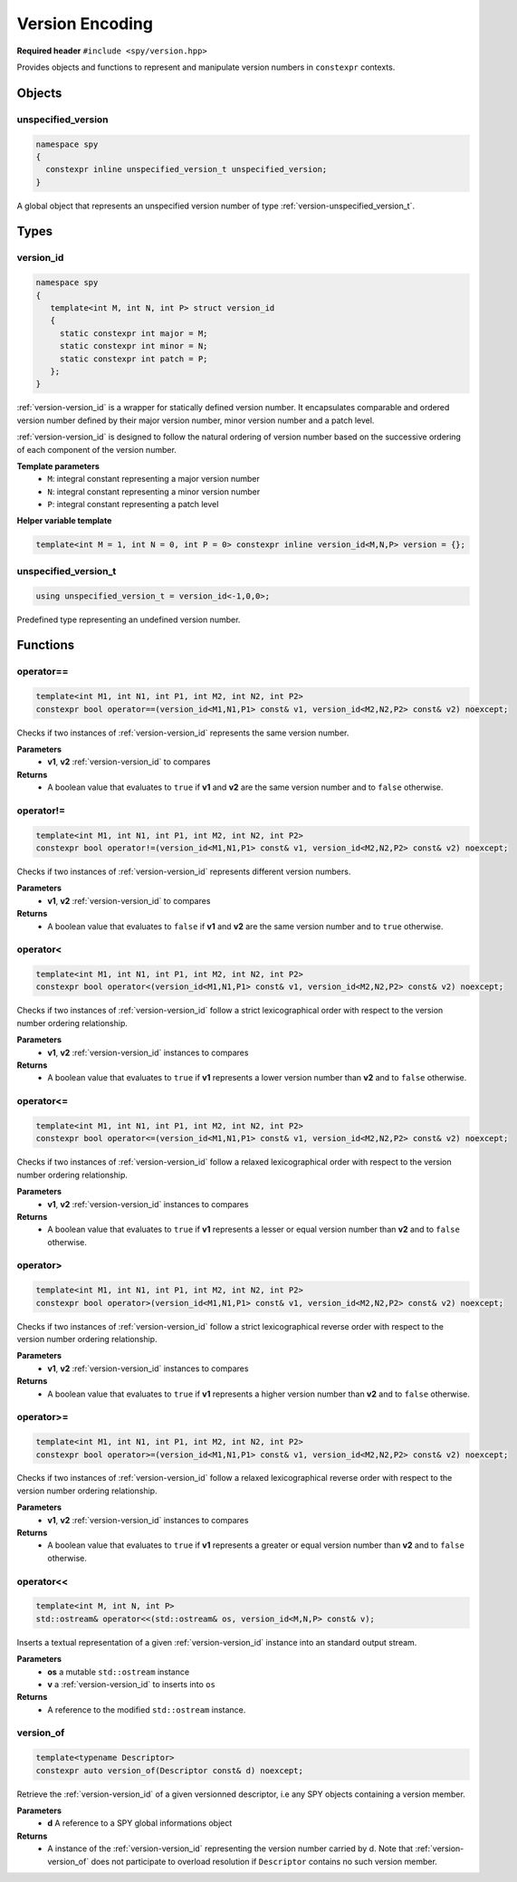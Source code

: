 Version Encoding
================

**Required header** ``#include <spy/version.hpp>``

Provides objects and functions to represent and manipulate version numbers in ``constexpr``
contexts.

Objects
-------

.. _version-unspecified_version:

unspecified_version
*******************

.. code-block:: c++

   namespace spy
   {
     constexpr inline unspecified_version_t unspecified_version;
   }

A global object that represents an unspecified version number of type :ref:`version-unspecified_version_t`.

Types
-----

.. _version-version_id:

version_id
**********

.. code-block:: c++

   namespace spy
   {
      template<int M, int N, int P> struct version_id
      {
        static constexpr int major = M;
        static constexpr int minor = N;
        static constexpr int patch = P;
      };
   }

:ref:`version-version_id` is a wrapper for statically defined version number. It encapsulates comparable
and ordered version number defined by their major version number, minor version number and a patch level.

:ref:`version-version_id` is designed to follow the natural ordering of version number based on the
successive ordering of each component of the version number.

**Template parameters**
  - ``M``: integral constant representing a major version number
  - ``N``: integral constant representing a minor version number
  - ``P``: integral constant representing a patch level

**Helper variable template**

.. code-block:: c++

   template<int M = 1, int N = 0, int P = 0> constexpr inline version_id<M,N,P> version = {};

.. _version-unspecified_version_t:

unspecified_version_t
*********************

.. code-block:: c++

   using unspecified_version_t = version_id<-1,0,0>;

Predefined type representing an undefined version number.

Functions
---------

.. _version-operator_equal:

operator==
**********

.. code-block:: c++

   template<int M1, int N1, int P1, int M2, int N2, int P2>
   constexpr bool operator==(version_id<M1,N1,P1> const& v1, version_id<M2,N2,P2> const& v2) noexcept;

Checks if two instances of :ref:`version-version_id` represents the same version number.

**Parameters**
  - **v1**, **v2** :ref:`version-version_id` to compares

**Returns**
  - A boolean value that evaluates to ``true`` if **v1** and **v2** are the same version number and to ``false`` otherwise.

.. _version-operator_not_equal:

operator!=
**********

.. code-block:: c++

   template<int M1, int N1, int P1, int M2, int N2, int P2>
   constexpr bool operator!=(version_id<M1,N1,P1> const& v1, version_id<M2,N2,P2> const& v2) noexcept;

Checks if two instances of :ref:`version-version_id` represents different version numbers.

**Parameters**
  - **v1**, **v2** :ref:`version-version_id` to compares

**Returns**
  - A boolean value that evaluates to ``false`` if **v1** and **v2** are the same version number and to ``true`` otherwise.

.. _version-operator_less:

operator<
*********

.. code-block:: c++

   template<int M1, int N1, int P1, int M2, int N2, int P2>
   constexpr bool operator<(version_id<M1,N1,P1> const& v1, version_id<M2,N2,P2> const& v2) noexcept;

Checks if two instances of :ref:`version-version_id` follow a strict lexicographical order with
respect to the version number ordering relationship.

**Parameters**
  - **v1**, **v2** :ref:`version-version_id` instances to compares

**Returns**
  - A boolean value that evaluates to ``true`` if **v1** represents a lower version number than **v2** and to ``false`` otherwise.

.. _version-operator_less_equal:

operator<=
**********

.. code-block:: c++

   template<int M1, int N1, int P1, int M2, int N2, int P2>
   constexpr bool operator<=(version_id<M1,N1,P1> const& v1, version_id<M2,N2,P2> const& v2) noexcept;

Checks if two instances of :ref:`version-version_id` follow a relaxed lexicographical order with
respect to the version number ordering relationship.

**Parameters**
  - **v1**, **v2** :ref:`version-version_id` instances to compares

**Returns**
  - A boolean value that evaluates to ``true`` if **v1** represents a lesser or equal version number than **v2** and to ``false`` otherwise.

.. _version-operator_greater:

operator>
*********

.. code-block:: c++

   template<int M1, int N1, int P1, int M2, int N2, int P2>
   constexpr bool operator>(version_id<M1,N1,P1> const& v1, version_id<M2,N2,P2> const& v2) noexcept;

Checks if two instances of :ref:`version-version_id` follow a strict lexicographical reverse order
with respect to the version number ordering relationship.

**Parameters**
  - **v1**, **v2** :ref:`version-version_id` instances to compares

**Returns**
  - A boolean value that evaluates to ``true`` if **v1** represents a higher version number than **v2** and to ``false`` otherwise.

.. _version-operator_greater_equal:

operator>=
**********

.. code-block:: c++

   template<int M1, int N1, int P1, int M2, int N2, int P2>
   constexpr bool operator>=(version_id<M1,N1,P1> const& v1, version_id<M2,N2,P2> const& v2) noexcept;

Checks if two instances of :ref:`version-version_id` follow a relaxed lexicographical reverse order
with respect to the version number ordering relationship.

**Parameters**
  - **v1**, **v2** :ref:`version-version_id` instances to compares

**Returns**
  - A boolean value that evaluates to ``true`` if **v1** represents a greater or equal version number than **v2** and to ``false`` otherwise.

.. _version-operator_stream:

operator<<
**********

.. code-block:: c++

   template<int M, int N, int P>
   std::ostream& operator<<(std::ostream& os, version_id<M,N,P> const& v);

Inserts a textual representation of a given :ref:`version-version_id` instance into an standard
output stream.

**Parameters**
  - **os** a mutable ``std::ostream`` instance
  - **v** a :ref:`version-version_id` to inserts into ``os``

**Returns**
  - A reference to the modified ``std::ostream`` instance.

.. _version-version_of:

version_of
**********

.. code-block:: c++

  template<typename Descriptor>
  constexpr auto version_of(Descriptor const& d) noexcept;

Retrieve the :ref:`version-version_id` of a given versionned descriptor, i.e any
SPY objects containing a version member.

**Parameters**
  - **d** A reference to a SPY global informations object

**Returns**
  - A instance of the :ref:`version-version_id` representing the version number carried by d. Note that :ref:`version-version_of` does not participate to overload resolution if ``Descriptor`` contains no  such version member.
